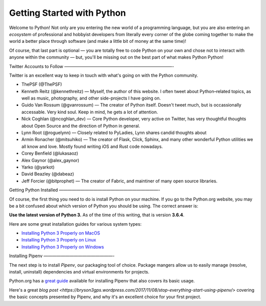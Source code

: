 Getting Started with Python
===========================

Welcome to Python! Not only are you entering the new world of a programming language, but you are also entering an *ecosystem* of professional and hobbyist developers from literally every corner of the globe coming together to make the world a better place through software (and make a little bit of money at the same time)!

Of course, that last part is optional — you are totally free to code Python on your own and chose not to interact with anyone within the community — but, you'll be missing out on the best part of what makes Python Python!


Twitter Accounts to Follow
—————————————————————————-

Twitter is an excellent way to keep in touch with what's going on with the Python community.

- ThePSF (@ThePSF)

- Kenneth Reitz (@kennethreitz) — Myself, the author of this website. I often tweet about Python–related topics, as well as music, photography, and other side-projects I have going on.

- Guido Van Rossum (@gvanrossum) — The creator of Python itself. Doesn't tweet much, but is occassionally accessable. Very kind soul. Keep in mind, he gets a lot of attention.

- Nick Coghlan (@ncoghlan_dev) — Core Python developer, very active on Twitter, has very thoughtful thoughts about Open Source and the direction of Python in general.

- Lynn Root (@roguelynn) — Closely related to PyLadies, Lynn shares candid thoughts about 

- Armin Ronacher (@mitsuhiko) — The creator of Flask, Click, Sphinx, and many other wonderful Python utilities we all know and love. Mostly found writing iOS and Rust code nowadays.

- Corey Benfield (@lukasaoz)

- Alex Gaynor (@alex_gaynor)

- Yarko (@yarkot)

- David Beazley (@dabeaz)

- Jeff Forcier (@bitprophet) — The creator of Fabric, and maintiner of many open source libraries. 

Getting Python Installed
———————————————————————-

Of course, the first thing you need to do is install Python on your machine. If you go to the Python.org website, you may be a bit confused about which version of Python you should be using. The correct answer is:

**Use the latest version of Python 3.** As of the time of this writing, that is version **3.6.4**. 

Here are some great installation guides for various system types:

- `Installing Python 3 Properly on MacOS <http://docs.python-guide.org/en/latest/starting/install3/osx/>`_
- `Installing Python 3 Properly on Linux <http://docs.python-guide.org/en/latest/starting/install3/linux/>`_
- `Installing Python 3 Properly on Windows <http://docs.python-guide.org/en/latest/starting/install3/windows/>`_

Installing Pipenv
————————————————-

The next step is to install *Pipenv*, our packaging tool of choice. Package mangers allow us to easily manage (resolve, install, uninstall) dependencies and virtual environments for projects.


Python.org has a `great guide <https://packaging.python.org/tutorials/managing-dependencies/>`_ available for installing Pipenv that also covers its basic usage.

Here's a great `blog post <https://bryson3gps.wordpress.com/2017/11/08/stop-everything-start-using-pipenv/>` covering the basic concepts presented by Pipenv, and why it's an excellent choice for your first project. 
